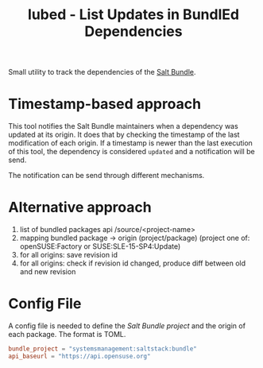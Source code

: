 #+TITLE: lubed - List Updates in BundlEd Dependencies

Small utility to track the dependencies of the [[https://build.opensuse.org/project/show/systemsmanagement:saltstack:bundle][Salt Bundle]].

* Timestamp-based approach
This tool notifies the Salt Bundle maintainers when a dependency was updated at
its origin. It does that by checking the timestamp of the last modification of
each origin. If a timestamp is newer than the last execution of this tool, the
dependency is considered =updated= and a notification will be send.


The notification can be send through different mechanisms.

* Alternative approach
1. list of bundled packages api /source/<project-name>
2. mapping bundled package -> origin (project/package) (project one of:
   openSUSE:Factory or SUSE:SLE-15-SP4:Update)
3. for all origins: save revision id
4. for all origins: check if revision id changed, produce diff between old and
   new revision

* Config File
A config file is needed to define the /Salt Bundle project/ and the origin of
each package. The format is TOML.

#+begin_src toml
bundle_project = "systemsmanagement:saltstack:bundle"
api_baseurl = "https://api.opensuse.org"
#+end_src
